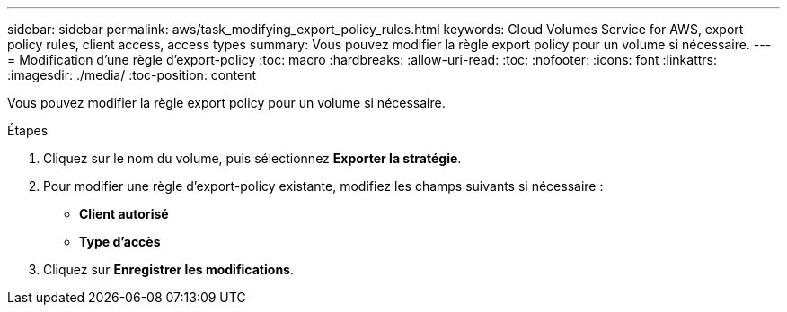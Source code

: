 ---
sidebar: sidebar 
permalink: aws/task_modifying_export_policy_rules.html 
keywords: Cloud Volumes Service for AWS, export policy rules, client access, access types 
summary: Vous pouvez modifier la règle export policy pour un volume si nécessaire. 
---
= Modification d'une règle d'export-policy
:toc: macro
:hardbreaks:
:allow-uri-read: 
:toc: 
:nofooter: 
:icons: font
:linkattrs: 
:imagesdir: ./media/
:toc-position: content


[role="lead"]
Vous pouvez modifier la règle export policy pour un volume si nécessaire.

.Étapes
. Cliquez sur le nom du volume, puis sélectionnez *Exporter la stratégie*.
. Pour modifier une règle d'export-policy existante, modifiez les champs suivants si nécessaire :
+
** *Client autorisé*
** *Type d'accès*


. Cliquez sur *Enregistrer les modifications*.

